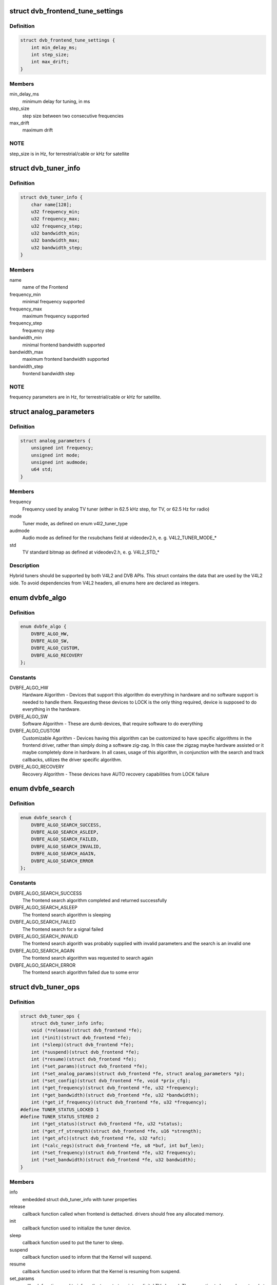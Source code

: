 .. -*- coding: utf-8; mode: rst -*-
.. src-file: drivers/media/dvb-core/dvb_frontend.h

.. _`dvb_frontend_tune_settings`:

struct dvb_frontend_tune_settings
=================================

.. c:type:: struct dvb_frontend_tune_settings

    parameters to adjust frontend tuning

.. _`dvb_frontend_tune_settings.definition`:

Definition
----------

.. code-block:: c

    struct dvb_frontend_tune_settings {
        int min_delay_ms;
        int step_size;
        int max_drift;
    }

.. _`dvb_frontend_tune_settings.members`:

Members
-------

min_delay_ms
    minimum delay for tuning, in ms

step_size
    step size between two consecutive frequencies

max_drift
    maximum drift

.. _`dvb_frontend_tune_settings.note`:

NOTE
----

step_size is in Hz, for terrestrial/cable or kHz for satellite

.. _`dvb_tuner_info`:

struct dvb_tuner_info
=====================

.. c:type:: struct dvb_tuner_info

    Frontend name and min/max ranges/bandwidths

.. _`dvb_tuner_info.definition`:

Definition
----------

.. code-block:: c

    struct dvb_tuner_info {
        char name[128];
        u32 frequency_min;
        u32 frequency_max;
        u32 frequency_step;
        u32 bandwidth_min;
        u32 bandwidth_max;
        u32 bandwidth_step;
    }

.. _`dvb_tuner_info.members`:

Members
-------

name
    name of the Frontend

frequency_min
    minimal frequency supported

frequency_max
    maximum frequency supported

frequency_step
    frequency step

bandwidth_min
    minimal frontend bandwidth supported

bandwidth_max
    maximum frontend bandwidth supported

bandwidth_step
    frontend bandwidth step

.. _`dvb_tuner_info.note`:

NOTE
----

frequency parameters are in Hz, for terrestrial/cable or kHz for
satellite.

.. _`analog_parameters`:

struct analog_parameters
========================

.. c:type:: struct analog_parameters

    Parameters to tune into an analog/radio channel

.. _`analog_parameters.definition`:

Definition
----------

.. code-block:: c

    struct analog_parameters {
        unsigned int frequency;
        unsigned int mode;
        unsigned int audmode;
        u64 std;
    }

.. _`analog_parameters.members`:

Members
-------

frequency
    Frequency used by analog TV tuner (either in 62.5 kHz step,
    for TV, or 62.5 Hz for radio)

mode
    Tuner mode, as defined on enum v4l2_tuner_type

audmode
    Audio mode as defined for the rxsubchans field at videodev2.h,
    e. g. V4L2_TUNER_MODE_*

std
    TV standard bitmap as defined at videodev2.h, e. g. V4L2_STD_*

.. _`analog_parameters.description`:

Description
-----------

Hybrid tuners should be supported by both V4L2 and DVB APIs. This
struct contains the data that are used by the V4L2 side. To avoid
dependencies from V4L2 headers, all enums here are declared as integers.

.. _`dvbfe_algo`:

enum dvbfe_algo
===============

.. c:type:: enum dvbfe_algo

    defines the algorithm used to tune into a channel

.. _`dvbfe_algo.definition`:

Definition
----------

.. code-block:: c

    enum dvbfe_algo {
        DVBFE_ALGO_HW,
        DVBFE_ALGO_SW,
        DVBFE_ALGO_CUSTOM,
        DVBFE_ALGO_RECOVERY
    };

.. _`dvbfe_algo.constants`:

Constants
---------

DVBFE_ALGO_HW
    Hardware Algorithm -
    Devices that support this algorithm do everything in hardware
    and no software support is needed to handle them.
    Requesting these devices to LOCK is the only thing required,
    device is supposed to do everything in the hardware.

DVBFE_ALGO_SW
    Software Algorithm -
    These are dumb devices, that require software to do everything

DVBFE_ALGO_CUSTOM
    Customizable Agorithm -
    Devices having this algorithm can be customized to have specific
    algorithms in the frontend driver, rather than simply doing a
    software zig-zag. In this case the zigzag maybe hardware assisted
    or it maybe completely done in hardware. In all cases, usage of
    this algorithm, in conjunction with the search and track
    callbacks, utilizes the driver specific algorithm.

DVBFE_ALGO_RECOVERY
    Recovery Algorithm -
    These devices have AUTO recovery capabilities from LOCK failure

.. _`dvbfe_search`:

enum dvbfe_search
=================

.. c:type:: enum dvbfe_search

    search callback possible return status

.. _`dvbfe_search.definition`:

Definition
----------

.. code-block:: c

    enum dvbfe_search {
        DVBFE_ALGO_SEARCH_SUCCESS,
        DVBFE_ALGO_SEARCH_ASLEEP,
        DVBFE_ALGO_SEARCH_FAILED,
        DVBFE_ALGO_SEARCH_INVALID,
        DVBFE_ALGO_SEARCH_AGAIN,
        DVBFE_ALGO_SEARCH_ERROR
    };

.. _`dvbfe_search.constants`:

Constants
---------

DVBFE_ALGO_SEARCH_SUCCESS
    The frontend search algorithm completed and returned successfully

DVBFE_ALGO_SEARCH_ASLEEP
    The frontend search algorithm is sleeping

DVBFE_ALGO_SEARCH_FAILED
    The frontend search for a signal failed

DVBFE_ALGO_SEARCH_INVALID
    The frontend search algorith was probably supplied with invalid
    parameters and the search is an invalid one

DVBFE_ALGO_SEARCH_AGAIN
    The frontend search algorithm was requested to search again

DVBFE_ALGO_SEARCH_ERROR
    The frontend search algorithm failed due to some error

.. _`dvb_tuner_ops`:

struct dvb_tuner_ops
====================

.. c:type:: struct dvb_tuner_ops

    Tuner information and callbacks

.. _`dvb_tuner_ops.definition`:

Definition
----------

.. code-block:: c

    struct dvb_tuner_ops {
        struct dvb_tuner_info info;
        void (*release)(struct dvb_frontend *fe);
        int (*init)(struct dvb_frontend *fe);
        int (*sleep)(struct dvb_frontend *fe);
        int (*suspend)(struct dvb_frontend *fe);
        int (*resume)(struct dvb_frontend *fe);
        int (*set_params)(struct dvb_frontend *fe);
        int (*set_analog_params)(struct dvb_frontend *fe, struct analog_parameters *p);
        int (*set_config)(struct dvb_frontend *fe, void *priv_cfg);
        int (*get_frequency)(struct dvb_frontend *fe, u32 *frequency);
        int (*get_bandwidth)(struct dvb_frontend *fe, u32 *bandwidth);
        int (*get_if_frequency)(struct dvb_frontend *fe, u32 *frequency);
    #define TUNER_STATUS_LOCKED 1
    #define TUNER_STATUS_STEREO 2
        int (*get_status)(struct dvb_frontend *fe, u32 *status);
        int (*get_rf_strength)(struct dvb_frontend *fe, u16 *strength);
        int (*get_afc)(struct dvb_frontend *fe, s32 *afc);
        int (*calc_regs)(struct dvb_frontend *fe, u8 *buf, int buf_len);
        int (*set_frequency)(struct dvb_frontend *fe, u32 frequency);
        int (*set_bandwidth)(struct dvb_frontend *fe, u32 bandwidth);
    }

.. _`dvb_tuner_ops.members`:

Members
-------

info
    embedded struct dvb_tuner_info with tuner properties

release
    callback function called when frontend is dettached.
    drivers should free any allocated memory.

init
    callback function used to initialize the tuner device.

sleep
    callback function used to put the tuner to sleep.

suspend
    callback function used to inform that the Kernel will
    suspend.

resume
    callback function used to inform that the Kernel is
    resuming from suspend.

set_params
    callback function used to inform the tuner to tune
    into a digital TV channel. The properties to be used
    are stored at \ ``dvb_frontend``\ .dtv_property_cache;. The
    tuner demod can change the parameters to reflect the
    changes needed for the channel to be tuned, and
    update statistics. This is the recommended way to set
    the tuner parameters and should be used on newer
    drivers.

set_analog_params
    callback function used to tune into an analog TV
    channel on hybrid tuners. It passes \ ``analog_parameters``\ ;
    to the driver.

set_config
    callback function used to send some tuner-specific
    parameters.

get_frequency
    get the actual tuned frequency

get_bandwidth
    get the bandwitdh used by the low pass filters

get_if_frequency
    get the Intermediate Frequency, in Hz. For baseband,
    should return 0.

get_status
    returns the frontend lock status

get_rf_strength
    returns the RF signal strengh. Used mostly to support
    analog TV and radio. Digital TV should report, instead,
    via DVBv5 API (@dvb_frontend.dtv_property_cache;).

get_afc
    Used only by analog TV core. Reports the frequency
    drift due to AFC.

calc_regs
    callback function used to pass register data settings
    for simple tuners.  Shouldn't be used on newer drivers.

set_frequency
    Set a new frequency. Shouldn't be used on newer drivers.

set_bandwidth
    Set a new frequency. Shouldn't be used on newer drivers.

.. _`dvb_tuner_ops.note`:

NOTE
----

frequencies used on get_frequency and set_frequency are in Hz for
terrestrial/cable or kHz for satellite.

.. _`analog_demod_info`:

struct analog_demod_info
========================

.. c:type:: struct analog_demod_info

    Information struct for analog TV part of the demod

.. _`analog_demod_info.definition`:

Definition
----------

.. code-block:: c

    struct analog_demod_info {
        char *name;
    }

.. _`analog_demod_info.members`:

Members
-------

name
    Name of the analog TV demodulator

.. _`analog_demod_ops`:

struct analog_demod_ops
=======================

.. c:type:: struct analog_demod_ops

    Demodulation information and callbacks for analog TV and radio

.. _`analog_demod_ops.definition`:

Definition
----------

.. code-block:: c

    struct analog_demod_ops {
        struct analog_demod_info info;
        void (*set_params)(struct dvb_frontend *fe,struct analog_parameters *params);
        int (*has_signal)(struct dvb_frontend *fe, u16 *signal);
        int (*get_afc)(struct dvb_frontend *fe, s32 *afc);
        void (*tuner_status)(struct dvb_frontend *fe);
        void (*standby)(struct dvb_frontend *fe);
        void (*release)(struct dvb_frontend *fe);
        int (*i2c_gate_ctrl)(struct dvb_frontend *fe, int enable);
        int (*set_config)(struct dvb_frontend *fe, void *priv_cfg);
    }

.. _`analog_demod_ops.members`:

Members
-------

info
    pointer to struct analog_demod_info

set_params
    callback function used to inform the demod to set the
    demodulator parameters needed to decode an analog or
    radio channel. The properties are passed via
    struct \ ``analog_params``\ ;.

has_signal
    returns 0xffff if has signal, or 0 if it doesn't.

get_afc
    Used only by analog TV core. Reports the frequency
    drift due to AFC.

tuner_status
    callback function that returns tuner status bits, e. g.
    TUNER_STATUS_LOCKED and TUNER_STATUS_STEREO.

standby
    set the tuner to standby mode.

release
    callback function called when frontend is dettached.
    drivers should free any allocated memory.

i2c_gate_ctrl
    controls the I2C gate. Newer drivers should use I2C
    mux support instead.

set_config
    callback function used to send some tuner-specific
    parameters.

.. _`dvb_frontend_ops`:

struct dvb_frontend_ops
=======================

.. c:type:: struct dvb_frontend_ops

    Demodulation information and callbacks for ditialt TV

.. _`dvb_frontend_ops.definition`:

Definition
----------

.. code-block:: c

    struct dvb_frontend_ops {
        struct dvb_frontend_info info;
        u8 delsys[MAX_DELSYS];
        void (*detach)(struct dvb_frontend *fe);
        void (*release)(struct dvb_frontend* fe);
        void (*release_sec)(struct dvb_frontend* fe);
        int (*init)(struct dvb_frontend* fe);
        int (*sleep)(struct dvb_frontend* fe);
        int (*write)(struct dvb_frontend* fe, const u8 buf[], int len);
        int (*tune)(struct dvb_frontend* fe,bool re_tune,unsigned int mode_flags,unsigned int *delay,enum fe_status *status);
        enum dvbfe_algo (*get_frontend_algo)(struct dvb_frontend *fe);
        int (*set_frontend)(struct dvb_frontend *fe);
        int (*get_tune_settings)(struct dvb_frontend* fe, struct dvb_frontend_tune_settings* settings);
        int (*get_frontend)(struct dvb_frontend *fe,struct dtv_frontend_properties *props);
        int (*read_status)(struct dvb_frontend *fe, enum fe_status *status);
        int (*read_ber)(struct dvb_frontend* fe, u32* ber);
        int (*read_signal_strength)(struct dvb_frontend* fe, u16* strength);
        int (*read_snr)(struct dvb_frontend* fe, u16* snr);
        int (*read_ucblocks)(struct dvb_frontend* fe, u32* ucblocks);
        int (*diseqc_reset_overload)(struct dvb_frontend* fe);
        int (*diseqc_send_master_cmd)(struct dvb_frontend* fe, struct dvb_diseqc_master_cmd* cmd);
        int (*diseqc_recv_slave_reply)(struct dvb_frontend* fe, struct dvb_diseqc_slave_reply* reply);
        int (*diseqc_send_burst)(struct dvb_frontend *fe,enum fe_sec_mini_cmd minicmd);
        int (*set_tone)(struct dvb_frontend *fe, enum fe_sec_tone_mode tone);
        int (*set_voltage)(struct dvb_frontend *fe,enum fe_sec_voltage voltage);
        int (*enable_high_lnb_voltage)(struct dvb_frontend* fe, long arg);
        int (*dishnetwork_send_legacy_command)(struct dvb_frontend* fe, unsigned long cmd);
        int (*i2c_gate_ctrl)(struct dvb_frontend* fe, int enable);
        int (*ts_bus_ctrl)(struct dvb_frontend* fe, int acquire);
        int (*set_lna)(struct dvb_frontend *);
        enum dvbfe_search (*search)(struct dvb_frontend *fe);
        struct dvb_tuner_ops tuner_ops;
        struct analog_demod_ops analog_ops;
        int (*set_property)(struct dvb_frontend* fe, struct dtv_property* tvp);
        int (*get_property)(struct dvb_frontend* fe, struct dtv_property* tvp);
    }

.. _`dvb_frontend_ops.members`:

Members
-------

info
    embedded struct dvb_tuner_info with tuner properties

delsys
    Delivery systems supported by the frontend

detach
    callback function called when frontend is detached.
    drivers should clean up, but not yet free the struct
    dvb_frontend allocation.

release
    callback function called when frontend is ready to be
    freed.
    drivers should free any allocated memory.

release_sec
    callback function requesting that the Satelite Equipment
    Control (SEC) driver to release and free any memory
    allocated by the driver.

init
    callback function used to initialize the tuner device.

sleep
    callback function used to put the tuner to sleep.

write
    callback function used by some demod legacy drivers to
    allow other drivers to write data into their registers.
    Should not be used on new drivers.

tune
    callback function used by demod drivers that use
    \ ``DVBFE_ALGO_HW``\ ; to tune into a frequency.

get_frontend_algo
    returns the desired hardware algorithm.

set_frontend
    callback function used to inform the demod to set the
    parameters for demodulating a digital TV channel.
    The properties to be used are stored at
    \ ``dvb_frontend``\ .dtv_property_cache;. The demod can change
    the parameters to reflect the changes needed for the
    channel to be decoded, and update statistics.

get_tune_settings
    callback function

get_frontend
    callback function used to inform the parameters
    actuall in use. The properties to be used are stored at
    \ ``dvb_frontend``\ .dtv_property_cache; and update
    statistics. Please notice that it should not return
    an error code if the statistics are not available
    because the demog is not locked.

read_status
    returns the locking status of the frontend.

read_ber
    legacy callback function to return the bit error rate.
    Newer drivers should provide such info via DVBv5 API,
    e. g. \ ``set_frontend``\ ;/@get_frontend;, implementing this
    callback only if DVBv3 API compatibility is wanted.

read_signal_strength
    legacy callback function to return the signal
    strength. Newer drivers should provide such info via
    DVBv5 API, e. g. \ ``set_frontend``\ ;/@get_frontend;,
    implementing this callback only if DVBv3 API
    compatibility is wanted.

read_snr
    legacy callback function to return the Signal/Noise
    rate. Newer drivers should provide such info via
    DVBv5 API, e. g. \ ``set_frontend``\ ;/@get_frontend;,
    implementing this callback only if DVBv3 API
    compatibility is wanted.

read_ucblocks
    legacy callback function to return the Uncorrected Error
    Blocks. Newer drivers should provide such info via
    DVBv5 API, e. g. \ ``set_frontend``\ ;/@get_frontend;,
    implementing this callback only if DVBv3 API
    compatibility is wanted.

diseqc_reset_overload
    callback function to implement the
    FE_DISEQC_RESET_OVERLOAD ioctl (only Satellite)

diseqc_send_master_cmd
    callback function to implement the
    FE_DISEQC_SEND_MASTER_CMD ioctl (only Satellite).

diseqc_recv_slave_reply
    callback function to implement the
    FE_DISEQC_RECV_SLAVE_REPLY ioctl (only Satellite)

diseqc_send_burst
    callback function to implement the
    FE_DISEQC_SEND_BURST ioctl (only Satellite).

set_tone
    callback function to implement the
    FE_SET_TONE ioctl (only Satellite).

set_voltage
    callback function to implement the
    FE_SET_VOLTAGE ioctl (only Satellite).

enable_high_lnb_voltage
    callback function to implement the
    FE_ENABLE_HIGH_LNB_VOLTAGE ioctl (only Satellite).

dishnetwork_send_legacy_command
    callback function to implement the
    FE_DISHNETWORK_SEND_LEGACY_CMD ioctl (only Satellite).
    Drivers should not use this, except when the DVB
    core emulation fails to provide proper support (e.g.
    if \ ``set_voltage``\  takes more than 8ms to work), and
    when backward compatibility with this legacy API is
    required.

i2c_gate_ctrl
    controls the I2C gate. Newer drivers should use I2C
    mux support instead.

ts_bus_ctrl
    callback function used to take control of the TS bus.

set_lna
    callback function to power on/off/auto the LNA.

search
    callback function used on some custom algo search algos.

tuner_ops
    pointer to struct dvb_tuner_ops

analog_ops
    pointer to struct analog_demod_ops

set_property
    callback function to allow the frontend to validade
    incoming properties. Should not be used on new drivers.

get_property
    callback function to allow the frontend to override
    outcoming properties. Should not be used on new drivers.

.. _`dtv_frontend_properties`:

struct dtv_frontend_properties
==============================

.. c:type:: struct dtv_frontend_properties

    contains a list of properties that are specific to a digital TV standard.

.. _`dtv_frontend_properties.definition`:

Definition
----------

.. code-block:: c

    struct dtv_frontend_properties {
        u32 frequency;
        enum fe_modulation modulation;
        enum fe_sec_voltage voltage;
        enum fe_sec_tone_mode sectone;
        enum fe_spectral_inversion inversion;
        enum fe_code_rate fec_inner;
        enum fe_transmit_mode transmission_mode;
        u32 bandwidth_hz;
        enum fe_guard_interval guard_interval;
        enum fe_hierarchy hierarchy;
        u32 symbol_rate;
        enum fe_code_rate code_rate_HP;
        enum fe_code_rate code_rate_LP;
        enum fe_pilot pilot;
        enum fe_rolloff rolloff;
        enum fe_delivery_system delivery_system;
        enum fe_interleaving interleaving;
        u8 isdbt_partial_reception;
        u8 isdbt_sb_mode;
        u8 isdbt_sb_subchannel;
        u32 isdbt_sb_segment_idx;
        u32 isdbt_sb_segment_count;
        u8 isdbt_layer_enabled;
        struct layer[3];
        u32 stream_id;
        u8 atscmh_fic_ver;
        u8 atscmh_parade_id;
        u8 atscmh_nog;
        u8 atscmh_tnog;
        u8 atscmh_sgn;
        u8 atscmh_prc;
        u8 atscmh_rs_frame_mode;
        u8 atscmh_rs_frame_ensemble;
        u8 atscmh_rs_code_mode_pri;
        u8 atscmh_rs_code_mode_sec;
        u8 atscmh_sccc_block_mode;
        u8 atscmh_sccc_code_mode_a;
        u8 atscmh_sccc_code_mode_b;
        u8 atscmh_sccc_code_mode_c;
        u8 atscmh_sccc_code_mode_d;
        u32 lna;
        struct dtv_fe_stats strength;
        struct dtv_fe_stats cnr;
        struct dtv_fe_stats pre_bit_error;
        struct dtv_fe_stats pre_bit_count;
        struct dtv_fe_stats post_bit_error;
        struct dtv_fe_stats post_bit_count;
        struct dtv_fe_stats block_error;
        struct dtv_fe_stats block_count;
    }

.. _`dtv_frontend_properties.members`:

Members
-------

frequency
    frequency in Hz for terrestrial/cable or in kHz for
    Satellite

modulation
    Frontend modulation type

voltage
    SEC voltage (only Satellite)

sectone
    SEC tone mode (only Satellite)

inversion
    Spectral inversion

fec_inner
    Forward error correction inner Code Rate

transmission_mode
    Transmission Mode

bandwidth_hz
    Bandwidth, in Hz. A zero value means that userspace
    wants to autodetect.

guard_interval
    Guard Interval

hierarchy
    Hierarchy

symbol_rate
    Symbol Rate

code_rate_HP
    high priority stream code rate

code_rate_LP
    low priority stream code rate

pilot
    Enable/disable/autodetect pilot tones

rolloff
    Rolloff factor (alpha)

delivery_system
    FE delivery system (e. g. digital TV standard)

interleaving
    interleaving

isdbt_partial_reception
    ISDB-T partial reception (only ISDB standard)

isdbt_sb_mode
    ISDB-T Sound Broadcast (SB) mode (only ISDB standard)

isdbt_sb_subchannel
    ISDB-T SB subchannel (only ISDB standard)

isdbt_sb_segment_idx
    ISDB-T SB segment index (only ISDB standard)

isdbt_sb_segment_count
    ISDB-T SB segment count (only ISDB standard)

isdbt_layer_enabled
    ISDB Layer enabled (only ISDB standard)

layer
    ISDB per-layer data (only ISDB standard)

layer.segment_count
    Segment Count;

layer.fec
    per layer code rate;

layer.modulation
    per layer modulation;

layer.interleaving
    per layer interleaving.

stream_id
    If different than zero, enable substream filtering, if
    hardware supports (DVB-S2 and DVB-T2).

atscmh_fic_ver
    Version number of the FIC (Fast Information Channel)
    signaling data (only ATSC-M/H)

atscmh_parade_id
    Parade identification number (only ATSC-M/H)

atscmh_nog
    Number of MH groups per MH subframe for a designated
    parade (only ATSC-M/H)

atscmh_tnog
    Total number of MH groups including all MH groups
    belonging to all MH parades in one MH subframe
    (only ATSC-M/H)

atscmh_sgn
    Start group number (only ATSC-M/H)

atscmh_prc
    Parade repetition cycle (only ATSC-M/H)

atscmh_rs_frame_mode
    Reed Solomon (RS) frame mode (only ATSC-M/H)

atscmh_rs_frame_ensemble
    RS frame ensemble (only ATSC-M/H)

atscmh_rs_code_mode_pri
    RS code mode pri (only ATSC-M/H)

atscmh_rs_code_mode_sec
    RS code mode sec (only ATSC-M/H)

atscmh_sccc_block_mode
    Series Concatenated Convolutional Code (SCCC)
    Block Mode (only ATSC-M/H)

atscmh_sccc_code_mode_a
    SCCC code mode A (only ATSC-M/H)

atscmh_sccc_code_mode_b
    SCCC code mode B (only ATSC-M/H)

atscmh_sccc_code_mode_c
    SCCC code mode C (only ATSC-M/H)

atscmh_sccc_code_mode_d
    SCCC code mode D (only ATSC-M/H)

lna
    Power ON/OFF/AUTO the Linear Now-noise Amplifier (LNA)

strength
    DVBv5 API statistics: Signal Strength

cnr
    DVBv5 API statistics: Signal to Noise ratio of the
    (main) carrier

pre_bit_error
    DVBv5 API statistics: pre-Viterbi bit error count

pre_bit_count
    DVBv5 API statistics: pre-Viterbi bit count

post_bit_error
    DVBv5 API statistics: post-Viterbi bit error count

post_bit_count
    DVBv5 API statistics: post-Viterbi bit count

block_error
    DVBv5 API statistics: block error count

block_count
    DVBv5 API statistics: block count

.. _`dtv_frontend_properties.note`:

NOTE
----

derivated statistics like Uncorrected Error blocks (UCE) are
calculated on userspace.

Only a subset of the properties are needed for a given delivery system.
For more info, consult the media_api.html with the documentation of the
Userspace API.

.. _`dvb_frontend`:

struct dvb_frontend
===================

.. c:type:: struct dvb_frontend

    Frontend structure to be used on drivers.

.. _`dvb_frontend.definition`:

Definition
----------

.. code-block:: c

    struct dvb_frontend {
        struct kref refcount;
        struct dvb_frontend_ops ops;
        struct dvb_adapter *dvb;
        void *demodulator_priv;
        void *tuner_priv;
        void *frontend_priv;
        void *sec_priv;
        void *analog_demod_priv;
        struct dtv_frontend_properties dtv_property_cache;
    #define DVB_FRONTEND_COMPONENT_TUNER 0
    #define DVB_FRONTEND_COMPONENT_DEMOD 1
        int (*callback)(void *adapter_priv, int component, int cmd, int arg);
        int id;
        unsigned int exit;
    }

.. _`dvb_frontend.members`:

Members
-------

refcount
    refcount to keep track of struct dvb_frontend
    references

ops
    embedded struct dvb_frontend_ops

dvb
    pointer to struct dvb_adapter

demodulator_priv
    demod private data

tuner_priv
    tuner private data

frontend_priv
    frontend private data

sec_priv
    SEC private data

analog_demod_priv
    Analog demod private data

dtv_property_cache
    embedded struct dtv_frontend_properties

callback
    callback function used on some drivers to call
    either the tuner or the demodulator.

id
    Frontend ID

exit
    Used to inform the DVB core that the frontend
    thread should exit (usually, means that the hardware
    got disconnected.

.. _`dvb_register_frontend`:

dvb_register_frontend
=====================

.. c:function:: int dvb_register_frontend(struct dvb_adapter *dvb, struct dvb_frontend *fe)

    Registers a DVB frontend at the adapter

    :param struct dvb_adapter \*dvb:
        pointer to the dvb adapter

    :param struct dvb_frontend \*fe:
        pointer to the frontend struct

.. _`dvb_register_frontend.description`:

Description
-----------

Allocate and initialize the private data needed by the frontend core to
manage the frontend and calls \ :c:func:`dvb_register_device`\  to register a new
frontend. It also cleans the property cache that stores the frontend
parameters and selects the first available delivery system.

.. _`dvb_unregister_frontend`:

dvb_unregister_frontend
=======================

.. c:function:: int dvb_unregister_frontend(struct dvb_frontend *fe)

    Unregisters a DVB frontend

    :param struct dvb_frontend \*fe:
        pointer to the frontend struct

.. _`dvb_unregister_frontend.description`:

Description
-----------

Stops the frontend kthread, calls \ :c:func:`dvb_unregister_device`\  and frees the
private frontend data allocated by \ :c:func:`dvb_register_frontend`\ .

.. _`dvb_unregister_frontend.note`:

NOTE
----

This function doesn't frees the memory allocated by the demod,
by the SEC driver and by the tuner. In order to free it, an explicit call to
\ :c:func:`dvb_frontend_detach`\  is needed, after calling this function.

.. _`dvb_frontend_detach`:

dvb_frontend_detach
===================

.. c:function:: void dvb_frontend_detach(struct dvb_frontend *fe)

    Detaches and frees frontend specific data

    :param struct dvb_frontend \*fe:
        pointer to the frontend struct

.. _`dvb_frontend_detach.description`:

Description
-----------

This function should be called after \ :c:func:`dvb_unregister_frontend`\ . It
calls the SEC, tuner and demod release functions:
\ :c:type:`dvb_frontend_ops.release_sec <dvb_frontend_ops>`\ , \ :c:type:`dvb_frontend_ops.tuner_ops <dvb_frontend_ops>`\ .release,
\ :c:type:`dvb_frontend_ops.analog_ops <dvb_frontend_ops>`\ .release and \ :c:type:`dvb_frontend_ops.release <dvb_frontend_ops>`\ .

If the driver is compiled with CONFIG_MEDIA_ATTACH, it also decreases
the module reference count, needed to allow userspace to remove the
previously used DVB frontend modules.

.. _`dvb_frontend_suspend`:

dvb_frontend_suspend
====================

.. c:function:: int dvb_frontend_suspend(struct dvb_frontend *fe)

    Suspends a Digital TV frontend

    :param struct dvb_frontend \*fe:
        pointer to the frontend struct

.. _`dvb_frontend_suspend.description`:

Description
-----------

This function prepares a Digital TV frontend to suspend.

In order to prepare the tuner to suspend, if
\ :c:type:`dvb_frontend_ops.tuner_ops <dvb_frontend_ops>`\ .suspend(\) is available, it calls it. Otherwise,
it will call \ :c:type:`dvb_frontend_ops.tuner_ops <dvb_frontend_ops>`\ .sleep(\), if available.

It will also call \ :c:type:`dvb_frontend_ops.sleep <dvb_frontend_ops>`\ (\) to put the demod to suspend.

The drivers should also call dvb_frontend_suspend(\) as part of their
handler for the \ :c:type:`device_driver.suspend <device_driver>`\ (\).

.. _`dvb_frontend_resume`:

dvb_frontend_resume
===================

.. c:function:: int dvb_frontend_resume(struct dvb_frontend *fe)

    Resumes a Digital TV frontend

    :param struct dvb_frontend \*fe:
        pointer to the frontend struct

.. _`dvb_frontend_resume.description`:

Description
-----------

This function resumes the usual operation of the tuner after resume.

In order to resume the frontend, it calls the demod \ :c:type:`dvb_frontend_ops.init <dvb_frontend_ops>`\ (\).

If \ :c:type:`dvb_frontend_ops.tuner_ops <dvb_frontend_ops>`\ .resume(\) is available, It, it calls it.
Otherwise,t will call \ :c:type:`dvb_frontend_ops.tuner_ops <dvb_frontend_ops>`\ .init(\), if available.

Once tuner and demods are resumed, it will enforce that the SEC voltage and
tone are restored to their previous values and wake up the frontend's
kthread in order to retune the frontend.

The drivers should also call \ :c:func:`dvb_frontend_resume`\  as part of their
handler for the \ :c:type:`device_driver.resume <device_driver>`\ (\).

.. _`dvb_frontend_reinitialise`:

dvb_frontend_reinitialise
=========================

.. c:function:: void dvb_frontend_reinitialise(struct dvb_frontend *fe)

    forces a reinitialisation at the frontend

    :param struct dvb_frontend \*fe:
        pointer to the frontend struct

.. _`dvb_frontend_reinitialise.description`:

Description
-----------

Calls \ :c:type:`dvb_frontend_ops.init <dvb_frontend_ops>`\ (\) and \ :c:type:`dvb_frontend_ops.tuner_ops <dvb_frontend_ops>`\ .init(\),
and resets SEC tone and voltage (for Satellite systems).

.. _`dvb_frontend_reinitialise.note`:

NOTE
----

Currently, this function is used only by one driver (budget-av).
It seems to be due to address some special issue with that specific
frontend.

.. _`dvb_frontend_sleep_until`:

dvb_frontend_sleep_until
========================

.. c:function:: void dvb_frontend_sleep_until(ktime_t *waketime, u32 add_usec)

    Sleep for the amount of time given by add_usec parameter

    :param ktime_t \*waketime:
        pointer to a struct ktime_t

    :param u32 add_usec:
        time to sleep, in microseconds

.. _`dvb_frontend_sleep_until.description`:

Description
-----------

This function is used to measure the time required for the
\ ``FE_DISHNETWORK_SEND_LEGACY_CMD``\  ioctl to work. It needs to be as precise
as possible, as it affects the detection of the dish tone command at the
satellite subsystem.

Its used internally by the DVB frontend core, in order to emulate
\ ``FE_DISHNETWORK_SEND_LEGACY_CMD``\  using the \ :c:type:`dvb_frontend_ops.set_voltage <dvb_frontend_ops>`\ (\)
callback.

.. _`dvb_frontend_sleep_until.note`:

NOTE
----

it should not be used at the drivers, as the emulation for the
legacy callback is provided by the Kernel. The only situation where this
should be at the drivers is when there are some bugs at the hardware that
would prevent the core emulation to work. On such cases, the driver would
be writing a \ :c:type:`dvb_frontend_ops.dishnetwork_send_legacy_command <dvb_frontend_ops>`\ (\) and
calling this function directly.

.. This file was automatic generated / don't edit.

